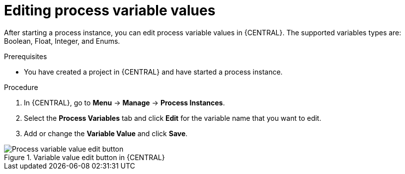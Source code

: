 [id='proc-edit-process-variables_{context}']
= Editing process variable values

After starting a process instance, you can edit process variable values in {CENTRAL}. The supported variables types are: Boolean, Float, Integer, and Enums.

.Prerequisites
* You have created a project in {CENTRAL} and have started a process instance.

.Procedure
. In {CENTRAL}, go to *Menu* -> *Manage* -> *Process Instances*.
. Select the *Process Variables* tab and click *Edit* for the variable name that you want to edit.
. Add or change the *Variable Value* and click *Save*.

.Variable value edit button in {CENTRAL}
image::BPMN2/edit-actionVars.png[Process variable value edit button]
